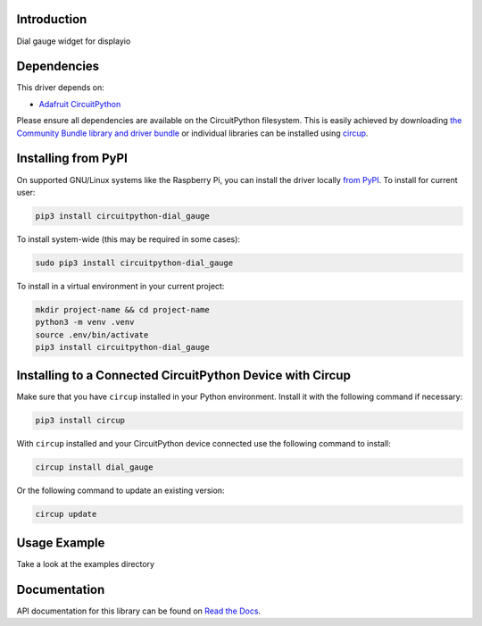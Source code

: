 Introduction
============


.. image:: https://readthedocs.org/projects/circuitpython-dial-gauge/badge/?version=latest
    :target: https://circuitpython-dial-gauge.readthedocs.io/
    :alt: Documentation Status


.. image:: https://img.shields.io/pypi/v/circuitpython-dial-gauge.svg
    :alt: latest version on PyPI
    :target: https://pypi.python.org/pypi/circuitpython-dial-gauge

.. image:: https://static.pepy.tech/personalized-badge/circuitpython-dial-gauge?period=total&units=international_system&left_color=grey&right_color=blue&left_text=Pypi%20Downloads
    :alt: Total PyPI downloads
    :target: https://pepy.tech/project/circuitpython-dial-gauge

.. image:: https://github.com/jposada202020/CircuitPython_DIAL-GAUGE/workflows/Build%20CI/badge.svg
    :target: https://github.com/jposada202020/CircuitPython_DIAL-GAUGE/actions
    :alt: Build Status

.. image:: https://img.shields.io/badge/code%20style-black-000000.svg
    :target: https://github.com/psf/black
    :alt: Code Style: Black

Dial gauge widget for displayio


Dependencies
=============
This driver depends on:

* `Adafruit CircuitPython <https://github.com/adafruit/circuitpython>`_

Please ensure all dependencies are available on the CircuitPython filesystem.
This is easily achieved by downloading
`the Community Bundle library and driver bundle <https://circuitpython.org/libraries>`_
or individual libraries can be installed using
`circup <https://github.com/adafruit/circup>`_.


Installing from PyPI
=====================

On supported GNU/Linux systems like the Raspberry Pi, you can install the driver locally `from
PyPI <https://pypi.org/project/circuitpython-dial_gauge/>`_.
To install for current user:

.. code-block:: shell

    pip3 install circuitpython-dial_gauge

To install system-wide (this may be required in some cases):

.. code-block:: shell

    sudo pip3 install circuitpython-dial_gauge

To install in a virtual environment in your current project:

.. code-block:: shell

    mkdir project-name && cd project-name
    python3 -m venv .venv
    source .env/bin/activate
    pip3 install circuitpython-dial_gauge

Installing to a Connected CircuitPython Device with Circup
==========================================================

Make sure that you have ``circup`` installed in your Python environment.
Install it with the following command if necessary:

.. code-block:: shell

    pip3 install circup

With ``circup`` installed and your CircuitPython device connected use the
following command to install:

.. code-block:: shell

    circup install dial_gauge

Or the following command to update an existing version:

.. code-block:: shell

    circup update

Usage Example
=============

Take a look at the examples directory

Documentation
=============
API documentation for this library can be found on `Read the Docs <https://circuitpython-dial-gauge.readthedocs.io/>`_.
